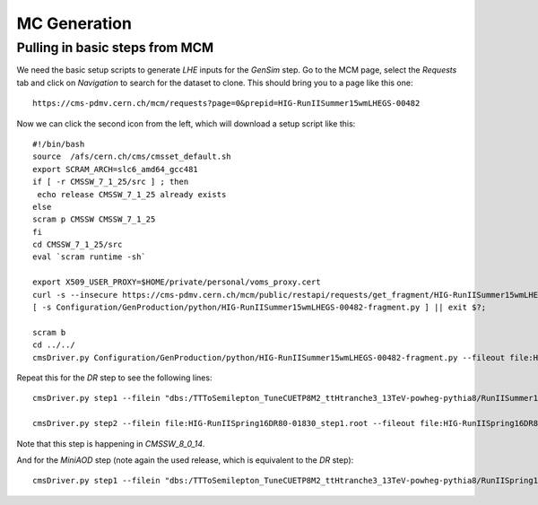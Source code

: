 MC Generation
=============

Pulling in basic steps from MCM
-------------------------------

We need the basic setup scripts to generate `LHE` inputs for the `GenSim`
step.  Go to the MCM page, select the `Requests` tab and click on
`Navigation` to search for the dataset to clone.  This should bring you to
a page like this one::

    https://cms-pdmv.cern.ch/mcm/requests?page=0&prepid=HIG-RunIISummer15wmLHEGS-00482

Now we can click the second icon from the left, which will download a setup
script like this::

    #!/bin/bash
    source  /afs/cern.ch/cms/cmsset_default.sh
    export SCRAM_ARCH=slc6_amd64_gcc481
    if [ -r CMSSW_7_1_25/src ] ; then 
     echo release CMSSW_7_1_25 already exists
    else
    scram p CMSSW CMSSW_7_1_25
    fi
    cd CMSSW_7_1_25/src
    eval `scram runtime -sh`

    export X509_USER_PROXY=$HOME/private/personal/voms_proxy.cert
    curl -s --insecure https://cms-pdmv.cern.ch/mcm/public/restapi/requests/get_fragment/HIG-RunIISummer15wmLHEGS-00482 --retry 2 --create-dirs -o Configuration/GenProduction/python/HIG-RunIISummer15wmLHEGS-00482-fragment.py 
    [ -s Configuration/GenProduction/python/HIG-RunIISummer15wmLHEGS-00482-fragment.py ] || exit $?;

    scram b
    cd ../../
    cmsDriver.py Configuration/GenProduction/python/HIG-RunIISummer15wmLHEGS-00482-fragment.py --fileout file:HIG-RunIISummer15wmLHEGS-00482.root --mc --eventcontent RAWSIM,LHE --customise SLHCUpgradeSimulations/Configuration/postLS1Customs.customisePostLS1,Configuration/DataProcessing/Utils.addMonitoring --datatier GEN-SIM,LHE --conditions MCRUN2_71_V1::All --beamspot Realistic50ns13TeVCollision --step LHE,GEN,SIM --magField 38T_PostLS1 --python_filename HIG-RunIISummer15wmLHEGS-00482_1_cfg.py --no_exec -n 42 || exit $? ;

Repeat this for the `DR` step to see the following lines::

    cmsDriver.py step1 --filein "dbs:/TTToSemilepton_TuneCUETP8M2_ttHtranche3_13TeV-powheg-pythia8/RunIISummer15wmLHEGS-MCRUN2_71_V1-v1/GEN-SIM" --fileout file:HIG-RunIISpring16DR80-01830_step1.root  --pileup_input "dbs:/Neutrino_E-10_gun/RunIISpring15PrePremix-PU2016_80X_mcRun2_asymptotic_v14-v2/GEN-SIM-DIGI-RAW" --mc --eventcontent PREMIXRAW --datatier GEN-SIM-RAW --conditions 80X_mcRun2_asymptotic_v14 --step DIGIPREMIX_S2,DATAMIX,L1,DIGI2RAW,HLT:25ns10e33_v2 --nThreads 4 --datamix PreMix --era Run2_2016 --python_filename HIG-RunIISpring16DR80-01830_1_cfg.py --no_exec --customise Configuration/DataProcessing/Utils.addMonitoring -n 960 || exit $? ;

    cmsDriver.py step2 --filein file:HIG-RunIISpring16DR80-01830_step1.root --fileout file:HIG-RunIISpring16DR80-01830.root --mc --eventcontent AODSIM,DQM --runUnscheduled --datatier AODSIM,DQMIO --conditions 80X_mcRun2_asymptotic_v14 --step RAW2DIGI,RECO,EI,DQM:DQMOfflinePOGMC --nThreads 4 --era Run2_2016 --python_filename HIG-RunIISpring16DR80-01830_2_cfg.py --no_exec --customise Configuration/DataProcessing/Utils.addMonitoring -n 960 || exit $? ;

Note that this step is happening in `CMSSW_8_0_14`.

And for the `MiniAOD` step (note again the used release, which is equivalent to the `DR` step)::

  cmsDriver.py step1 --filein "dbs:/TTToSemilepton_TuneCUETP8M2_ttHtranche3_13TeV-powheg-pythia8/RunIISpring16DR80-premix_withHLT_80X_mcRun2_asymptotic_v14-v1/AODSIM" --fileout file:HIG-RunIISpring16MiniAODv2-02983.root --mc --eventcontent MINIAODSIM --runUnscheduled --datatier MINIAODSIM --conditions 80X_mcRun2_asymptotic_v14 --step PAT --era Run2_2016 --python_filename HIG-RunIISpring16MiniAODv2-02983_1_cfg.py --no_exec --customise Configuration/DataProcessing/Utils.addMonitoring -n 960 || exit $? ;
